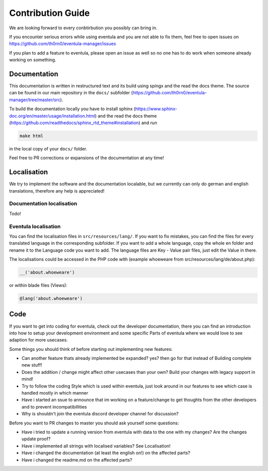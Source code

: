 
Contribution Guide
==================================================

We are looking forward to every conbtirbution you possibly can bring in.

If you encounter serious errors while using eventula and you are not able to fix them, feel free to open issues on https://github.com/th0rn0/eventula-manager/issues

If you plan to add a feature to eventula, please open an issue as well so no one has to do work when someone already working on something.


Documentation
--------------
This documentation is written in restructured text and its build using spingx and the read the docs theme. The source can be found in our main repository in the ``docs/`` subfolder (https://github.com/th0rn0/eventula-manager/tree/master/src).

To build the documentation locally you have to install sphinx (https://www.sphinx-doc.org/en/master/usage/installation.html) and the read the docs theme (https://github.com/readthedocs/sphinx_rtd_theme#installation) and run

.. code-block:: bash

   make html


in the local copy of your ``docs/`` folder.

Feel free to PR corrections or expansions of the documentation at any time! 


Localisation
-------------
We try to implement the software and the documentation localable, but we currently can only do german and english translations, therefore any help is appreciated!

Documentation localisation
..........................
Todo!

Eventula localisation
.....................
You can find the localisation files in ``src/resources/lang/``. If you want to fix mistakes, you can find the files for every translated language in the corresponding subfolder.
If you want to add a whole language, copy the whole en folder and rename it to the Language code you want to add. The language files are Key - Value pair files, just edit the Value in there.

The localisations could be accessed in the PHP code with (example whoeweare from src/resources/lang/de/about.php):

.. code-block:: php

    __('about.whoeweare')

or within blade files (Views):

.. code-block:: php

    @lang('about.whoeweare')



Code
-----
If you want to get into coding for eventula, check out the developer documentation, there you can find an introduction into how to setup your development environment and some specific Parts of eventula where we would love to see adaption for more usecases.

Some things you should think of before starting out implementing new features:

- Can another feature thats already implemented be expanded? yes? then go for that instead of Building complete new stuff!
- Does the addition / change might affect other usecases than your own? Build your changes with legacy support in mind!
- Try to follow the coding Style which is used within eventula, just look around in our features to see which case is handled mostly in which manner
- Have i started an ssue to announce that im working on a feature/change to get thoughts from the other developers and to prevent incompatibillities
- Why is shouldn't join the eventula discord developer channel for discussion?  

Before you want to PR changes to master you should ask yourself some questions:

- Have i tried to update a running version from eventula with data to the one with my changes? Are the changes update proof?
- Have i implemented all strings with localised variables? See Localisation!
- Have i changed the documentation (at least the english on!) on the affected parts?
- Have i changed the readme.md on the affected parts?

